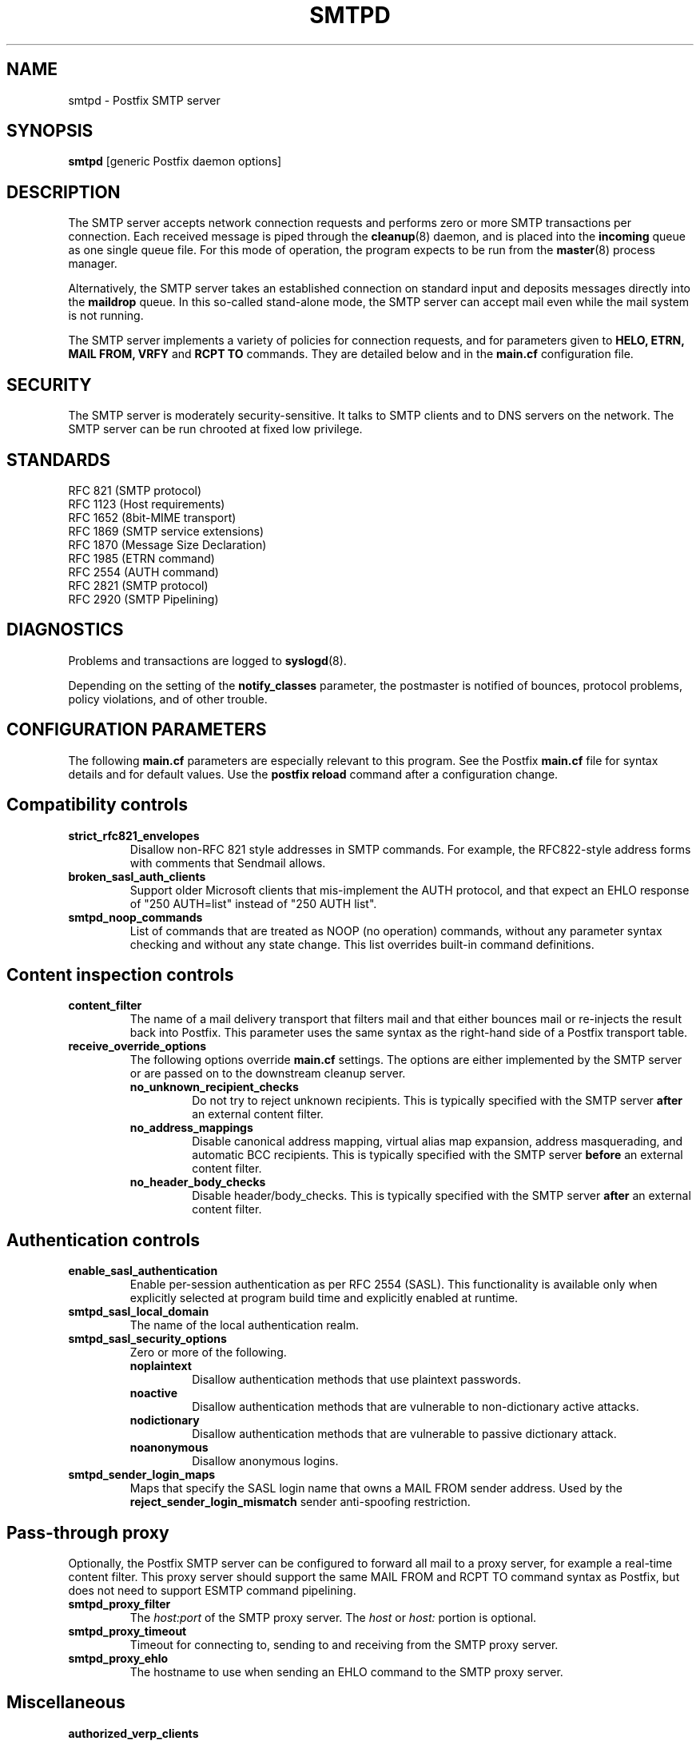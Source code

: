 .TH SMTPD 8 
.ad
.fi
.SH NAME
smtpd
\-
Postfix SMTP server
.SH SYNOPSIS
.na
.nf
\fBsmtpd\fR [generic Postfix daemon options]
.SH DESCRIPTION
.ad
.fi
The SMTP server accepts network connection requests
and performs zero or more SMTP transactions per connection.
Each received message is piped through the \fBcleanup\fR(8)
daemon, and is placed into the \fBincoming\fR queue as one
single queue file.  For this mode of operation, the program
expects to be run from the \fBmaster\fR(8) process manager.

Alternatively, the SMTP server takes an established
connection on standard input and deposits messages directly
into the \fBmaildrop\fR queue. In this so-called stand-alone
mode, the SMTP server can accept mail even while the mail
system is not running.

The SMTP server implements a variety of policies for connection
requests, and for parameters given to \fBHELO, ETRN, MAIL FROM, VRFY\fR
and \fBRCPT TO\fR commands. They are detailed below and in the
\fBmain.cf\fR configuration file.
.SH SECURITY
.na
.nf
.ad
.fi
The SMTP server is moderately security-sensitive. It talks to SMTP
clients and to DNS servers on the network. The SMTP server can be
run chrooted at fixed low privilege.
.SH STANDARDS
.na
.nf
RFC 821 (SMTP protocol)
RFC 1123 (Host requirements)
RFC 1652 (8bit-MIME transport)
RFC 1869 (SMTP service extensions)
RFC 1870 (Message Size Declaration)
RFC 1985 (ETRN command)
RFC 2554 (AUTH command)
RFC 2821 (SMTP protocol)
RFC 2920 (SMTP Pipelining)
.SH DIAGNOSTICS
.ad
.fi
Problems and transactions are logged to \fBsyslogd\fR(8).

Depending on the setting of the \fBnotify_classes\fR parameter,
the postmaster is notified of bounces, protocol problems,
policy violations, and of other trouble.
.SH CONFIGURATION PARAMETERS
.na
.nf
.ad
.fi
The following \fBmain.cf\fR parameters are especially relevant to
this program. See the Postfix \fBmain.cf\fR file for syntax details
and for default values. Use the \fBpostfix reload\fR command after
a configuration change.
.SH "Compatibility controls"
.ad
.fi
.IP \fBstrict_rfc821_envelopes\fR
Disallow non-RFC 821 style addresses in SMTP commands. For example,
the RFC822-style address forms with comments that Sendmail allows.
.IP \fBbroken_sasl_auth_clients\fR
Support older Microsoft clients that mis-implement the AUTH
protocol, and that expect an EHLO response of "250 AUTH=list"
instead of "250 AUTH list".
.IP \fBsmtpd_noop_commands\fR
List of commands that are treated as NOOP (no operation) commands,
without any parameter syntax checking and without any state change.
This list overrides built-in command definitions.
.SH "Content inspection controls"
.IP \fBcontent_filter\fR
The name of a mail delivery transport that filters mail and that
either bounces mail or re-injects the result back into Postfix.
This parameter uses the same syntax as the right-hand side of
a Postfix transport table.
.IP \fBreceive_override_options\fB
The following options override \fBmain.cf\fR settings.
The options are either implemented by the SMTP server or
are passed on to the downstream cleanup server.
.RS
.IP \fBno_unknown_recipient_checks\fR
Do not try to reject unknown recipients. This is typically specified
with the SMTP server \fBafter\fR an external content filter.
.IP \fBno_address_mappings\fR
Disable canonical address mapping, virtual alias map expansion,
address masquerading, and automatic BCC recipients. This is
typically specified with the SMTP server \fBbefore\fR an external
content filter.
.IP \fBno_header_body_checks\fR
Disable header/body_checks. This is typically specified with the
SMTP server \fBafter\fR an external content filter.
.RE
.SH "Authentication controls"
.IP \fBenable_sasl_authentication\fR
Enable per-session authentication as per RFC 2554 (SASL).
This functionality is available only when explicitly selected
at program build time and explicitly enabled at runtime.
.IP \fBsmtpd_sasl_local_domain\fR
The name of the local authentication realm.
.IP \fBsmtpd_sasl_security_options\fR
Zero or more of the following.
.RS
.IP \fBnoplaintext\fR
Disallow authentication methods that use plaintext passwords.
.IP \fBnoactive\fR
Disallow authentication methods that are vulnerable to non-dictionary
active attacks.
.IP \fBnodictionary\fR
Disallow authentication methods that are vulnerable to passive
dictionary attack.
.IP \fBnoanonymous\fR
Disallow anonymous logins.
.RE
.IP \fBsmtpd_sender_login_maps\fR
Maps that specify the SASL login name that owns a MAIL FROM sender
address. Used by the \fBreject_sender_login_mismatch\fR sender
anti-spoofing restriction.
.SH "Pass-through proxy"
.ad
.fi
.ad
Optionally, the Postfix SMTP server can be configured to
forward all mail to a proxy server, for example a real-time
content filter. This proxy server should support the same
MAIL FROM and RCPT TO command syntax as Postfix, but does not
need to support ESMTP command pipelining.
.IP \fBsmtpd_proxy_filter\fR
The \fIhost:port\fR of the SMTP proxy server. The \fIhost\fR
or \fIhost:\fR portion is optional.
.IP \fBsmtpd_proxy_timeout\fR
Timeout for connecting to, sending to and receiving from
the SMTP proxy server.
.IP \fBsmtpd_proxy_ehlo\fR
The hostname to use when sending an EHLO command to the
SMTP proxy server.
.SH Miscellaneous
.ad
.fi
.IP \fBauthorized_verp_clients\fR
Hostnames, domain names and/or addresses of clients that are
authorized to use the XVERP extension.
.IP \fBdebug_peer_level\fR
Increment in verbose logging level when a remote host matches a
pattern in the \fBdebug_peer_list\fR parameter.
.IP \fBdebug_peer_list\fR
List of domain or network patterns. When a remote host matches
a pattern, increase the verbose logging level by the amount
specified in the \fBdebug_peer_level\fR parameter.
.IP \fBdefault_verp_delimiters\fR
The default VERP delimiter characters that are used when the
XVERP command is specified without explicit delimiters.
.IP \fBerror_notice_recipient\fR
Recipient of protocol/policy/resource/software error notices.
.IP \fBhopcount_limit\fR
Limit the number of \fBReceived:\fR message headers.
.IP \fBnotify_classes\fR
List of error classes. Of special interest are:
.RS
.IP \fBpolicy\fR
When a client violates any policy, mail a transcript of the
entire SMTP session to the postmaster.
.IP \fBprotocol\fR
When a client violates the SMTP protocol or issues an unimplemented
command, mail a transcript of the entire SMTP session to the
postmaster.
.RE
.IP \fBsmtpd_banner\fR
Text that follows the \fB220\fR status code in the SMTP greeting banner.
.IP \fBsmtpd_expansion_filter\fR
Controls what characters are allowed in $name expansion of
rbl template responses and other text.
.IP \fBsmtpd_recipient_limit\fR
Restrict the number of recipients that the SMTP server accepts
per message delivery.
.IP \fBsmtpd_timeout\fR
Limit the time to send a server response and to receive a client
request.
.IP \fBsoft_bounce\fR
Change hard (5xx) reject responses into soft (4xx) reject responses.
This can be useful for testing purposes.
.IP \fBverp_delimiter_filter\fR
The characters that Postfix accepts as VERP delimiter characters.
.SH "Known versus unknown recipients"
.ad
.fi
.IP \fBshow_user_unknown_table_name\fR
Whether or not to reveal the table name in the "User unknown"
responses. The extra detail makes trouble shooting easier
but also reveals information that is nobody elses business.
.IP \fBunknown_local_recipient_reject_code\fR
The response code when a client specifies a recipient whose domain
matches \fB$mydestination\fR or \fB$inet_interfaces\fR, while
\fB$local_recipient_maps\fR is non-empty and does not list
the recipient address or address local-part.
.IP \fBunknown_relay_recipient_reject_code\fR
The response code when a client specifies a recipient whose domain
matches \fB$relay_domains\fR, while \fB$relay_recipient_maps\fR
is non-empty and does not list the recipient address.
.IP \fBunknown_virtual_alias_reject_code\fR
The response code when a client specifies a recipient whose domain
matches \fB$virtual_alias_domains\fR, while the recipient is not
listed in \fB$virtual_alias_maps\fR.
.IP \fBunknown_virtual_mailbox_reject_code\fR
The response code when a client specifies a recipient whose domain
matches \fB$virtual_mailbox_domains\fR, while the recipient is not
listed in \fB$virtual_mailbox_maps\fR.
.SH "Resource controls"
.ad
.fi
.IP \fBline_length_limit\fR
Limit the amount of memory in bytes used for the handling of
partial input lines.
.IP \fBmessage_size_limit\fR
Limit the total size in bytes of a message, including on-disk
storage for envelope information.
.IP \fBqueue_minfree\fR
Minimal amount of free space in bytes in the queue file system
for the SMTP server to accept any mail at all.
.IP \fBsmtpd_history_flush_threshold\fR
Flush the command history to postmaster after receipt of RSET etc.
only if the number of history lines exceeds the given threshold.
.SH Tarpitting
.ad
.fi
.IP \fBsmtpd_error_sleep_time\fR
Time to wait in seconds before sending a 4xx or 5xx server error
response.
.IP \fBsmtpd_soft_error_limit\fR
When an SMTP client has made this number of errors, wait
\fIerror_count\fR seconds before responding to any client request.
.IP \fBsmtpd_hard_error_limit\fR
Disconnect after a client has made this number of errors.
.IP \fBsmtpd_junk_command_limit\fR
Limit the number of times a client can issue a junk command
such as NOOP, VRFY, ETRN or RSET in one SMTP session before
it is penalized with tarpit delays.
.SH "UCE control restrictions"
.ad
.fi
.IP \fBparent_domain_matches_subdomains\fR
List of Postfix features that use \fIdomain.tld\fR patterns
to match \fIsub.domain.tld\fR (as opposed to
requiring \fI.domain.tld\fR patterns).
.IP \fBsmtpd_client_restrictions\fR
Restrict what clients may connect to this mail system.
.IP \fBsmtpd_helo_required\fR
Require that clients introduce themselves at the beginning
of an SMTP session.
.IP \fBsmtpd_helo_restrictions\fR
Restrict what client hostnames are allowed in \fBHELO\fR and
\fBEHLO\fR commands.
.IP \fBsmtpd_sender_restrictions\fR
Restrict what sender addresses are allowed in \fBMAIL FROM\fR commands.
.IP \fBsmtpd_recipient_restrictions\fR
Restrict what recipient addresses are allowed in \fBRCPT TO\fR commands.
.IP \fBsmtpd_etrn_restrictions\fR
Restrict what domain names can be used in \fBETRN\fR commands,
and what clients may issue \fBETRN\fR commands.
.IP \fBsmtpd_data_restrictions\fR
Restrictions on the \fBDATA\fR command. Currently, the only restriction
that makes sense here is \fBreject_unauth_pipelining\fR.
.IP \fBallow_untrusted_routing\fR
Allow untrusted clients to specify addresses with sender-specified
routing.  Enabling this opens up nasty relay loopholes involving
trusted backup MX hosts.
.IP \fBsmtpd_restriction_classes\fR
Declares the name of zero or more parameters that contain a
list of UCE restrictions. The names of these parameters can
then be used instead of the restriction lists that they represent.
.IP \fBsmtpd_null_access_lookup_key\fR
The lookup key to be used in SMTPD access tables instead of the
null sender address. A null sender address cannot be looked up.
.IP "\fBmaps_rbl_domains\fR (deprecated)"
List of DNS domains that publish the addresses of blacklisted
hosts. This is used with the deprecated \fBreject_maps_rbl\fR
restriction.
.IP \fBpermit_mx_backup_networks\fR
Only domains whose primary MX hosts match the listed networks
are eligible for the \fBpermit_mx_backup\fR feature.
.IP \fBrelay_domains\fR
Restrict what domains this mail system will relay
mail to. The domains are routed to the delivery agent
specified with the \fBrelay_transport\fR setting.
.SH "Sender/recipient address verification"
.ad
.fi
Address verification is implemented by sending probe email
messages that are not actually delivered, and is enabled
via the reject_unverified_{sender,recipient} access restriction.
The status of verification probes is maintained by the address
verification service.
.IP \fBaddress_verify_poll_count\fR
How many times to query the address verification service
for completion of an address verification request.
Specify 1 to implement a simple form of greylisting, that is,
always defer the request for a new sender or recipient address.
.IP \fBaddress_verify_poll_delay\fR
Time to wait after querying the address verification service
for completion of an address verification request.
.SH "UCE control responses"
.ad
.fi
.IP \fBaccess_map_reject_code\fR
Response code when a client violates an access database restriction.
.IP \fBdefault_rbl_reply\fR
Default template reply when a request is RBL blacklisted.
This template is used by the \fBreject_rbl_*\fR and
\fBreject_rhsbl_*\fR restrictions. See also:
\fBrbl_reply_maps\fR and \fBsmtpd_expansion_filter\fR.
.IP \fBdefer_code\fR
Response code when a client request is rejected by the \fBdefer\fR
restriction.
.IP \fBinvalid_hostname_reject_code\fR
Response code when a client violates the \fBreject_invalid_hostname\fR
restriction.
.IP \fBmaps_rbl_reject_code\fR
Response code when a request is RBL blacklisted.
.IP \fBmulti_recipient_bounce_reject_code\fR
Response code when a multi-recipient bounce is blocked.
.IP \fBrbl_reply_maps\fR
Table with template responses for RBL blacklisted requests, indexed by
RBL domain name. These templates are used by the \fBreject_rbl_*\fR
and \fBreject_rhsbl_*\fR restrictions. See also:
\fBdefault_rbl_reply\fR and \fBsmtpd_expansion_filter\fR.
.IP \fBreject_code\fR
Response code when the client matches a \fBreject\fR restriction.
.IP \fBrelay_domains_reject_code\fR
Response code when a client attempts to violate the mail relay
policy.
.IP \fBunknown_address_reject_code\fR
Response code when a client violates the \fBreject_unknown_address\fR
restriction.
.IP \fBunknown_client_reject_code\fR
Response code when a client without address to name mapping
violates the \fBreject_unknown_client\fR restriction.
.IP \fBunknown_hostname_reject_code\fR
Response code when a client violates the \fBreject_unknown_hostname\fR
restriction.
.IP \fBunverified_sender_reject_code\fR
Response code when a sender address is known to be undeliverable.
.IP \fBunverified_recipient_reject_code\fR
Response code when a recipient address is known to be undeliverable.
.SH SEE ALSO
.na
.nf
cleanup(8) message canonicalization
master(8) process manager
syslogd(8) system logging
trivial-rewrite(8) address resolver
verify(8) address verification service
.SH LICENSE
.na
.nf
.ad
.fi
The Secure Mailer license must be distributed with this software.
.SH AUTHOR(S)
.na
.nf
Wietse Venema
IBM T.J. Watson Research
P.O. Box 704
Yorktown Heights, NY 10598, USA
